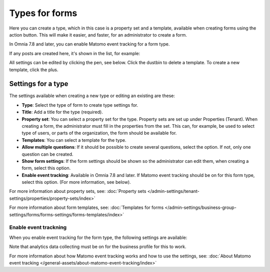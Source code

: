 Types for forms
========================

Here you can create a type, which in this case is a property set and a template, available when creating forms using the action button. This will make it easier, and faster, for an administrator to create a form.

In Omnia 7.8 and later, you can enable Matomo event tracking for a form type. 

If any posts are created here, it's shown in the list, for example:

.. image:: types-forms-list-78.png

All settings can be edited by clicking the pen, see below. Click the dustbin to delete a template. To create a new template, click the plus.

Settings for a type
*********************
The settings available when creating a new type or editing an existing are these:

.. image:: types-forms-settings-78.png

+ **Type**: Select the type of form to create type settings for.
+ **Title**: Add a title for the type (required).
+ **Property set**: You can select a property set for the type. Property sets are set up under Properties (Tenant). When creating a form, the administrator must fill in the properties from the set. This can, for example, be used to select type of users, or parts of the organization, the form should be available for.
+ **Templates**: You can select a template for the type.
+ **Allow multiple questions**: If it should be possible to create several questions, select the option. If not, only one question can be created.
+ **Show form settings**: If the form settings should be shown so the administrator can edit them, when creating a form, select this option.
+ **Enable event tracking**: Available in Omnia 7.8 and later. If Matomo event tracking should be on for this form type, select this option. (For more information, see below).

For more information about property sets, see: :doc:`Property sets </admin-settings/tenant-settings/properties/property-sets/index>`

For more information about form templates, see: :doc:`Templates for forms </admin-settings/business-group-settings/forms/forms-settings/forms-templates/index>`

Enable event trackning
------------------------
When you enable event tracking for the form type, the following settings are available:

.. image:: form-type-event-trackning.png

Note that analytics data collecting must be on for the business profile for this to work.

For more information about how Matomo event tracking works and how to use the settings, see: :doc:`About Matomo event tracking </general-assets/about-matomo-event-tracking/index>`

